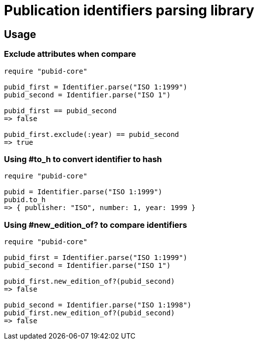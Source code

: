 = Publication identifiers parsing library

== Usage

=== Exclude attributes when compare

[source,ruby]
----
require "pubid-core"

pubid_first = Identifier.parse("ISO 1:1999")
pubid_second = Identifier.parse("ISO 1")

pubid_first == pubid_second
=> false

pubid_first.exclude(:year) == pubid_second
=> true
----

=== Using #to_h to convert identifier to hash

[source,ruby]
----
require "pubid-core"

pubid = Identifier.parse("ISO 1:1999")
pubid.to_h
=> { publisher: "ISO", number: 1, year: 1999 }
----

=== Using #new_edition_of? to compare identifiers

[source,ruby]
----
require "pubid-core"

pubid_first = Identifier.parse("ISO 1:1999")
pubid_second = Identifier.parse("ISO 1")

pubid_first.new_edition_of?(pubid_second)
=> false

pubid_second = Identifier.parse("ISO 1:1998")
pubid_first.new_edition_of?(pubid_second)
=> false
----
